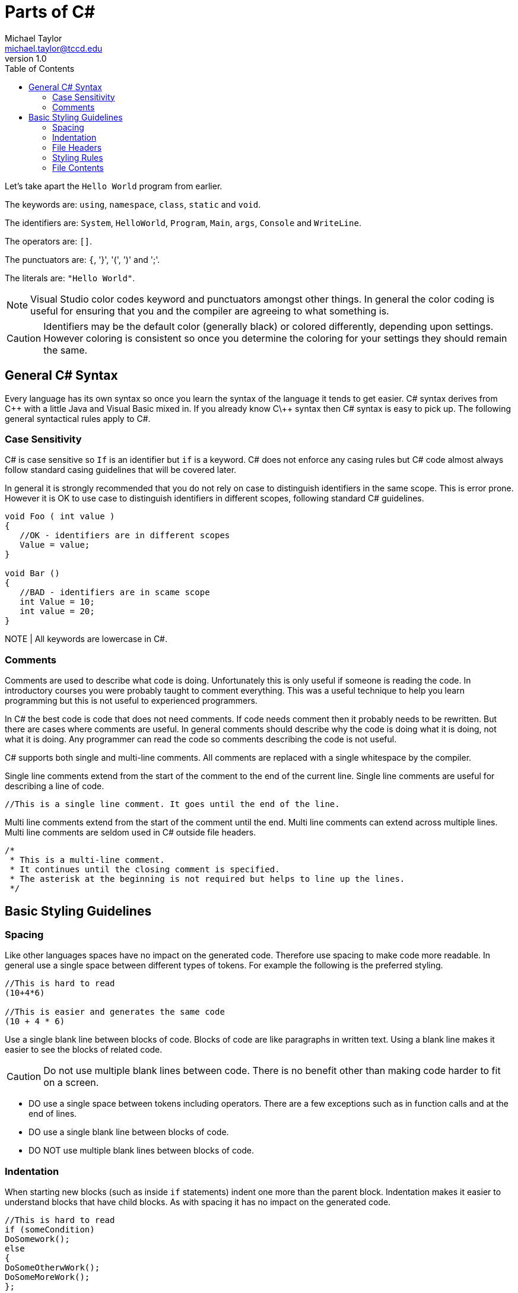 = Parts of C#
Michael Taylor <michael.taylor@tccd.edu>
v1.0
:toc:

Let's take apart the `Hello World` program from earlier.

The keywords are: `using`, `namespace`, `class`, `static` and `void`.

The identifiers are: `System`, `HelloWorld`, `Program`, `Main`, `args`, `Console` and `WriteLine`.

The operators are: `[]`.

The punctuators are: `{`, '}', '(', ')' and ';'.

The literals are: `"Hello World"`.

NOTE: Visual Studio color codes keyword and punctuators amongst other things. In general the color coding is useful for ensuring that you and the compiler are agreeing to what something is. 

CAUTION: Identifiers may be the default color (generally black) or colored differently, depending upon settings. However coloring is consistent so once you determine the coloring for your settings they should remain the same.

== General C# Syntax

Every language has its own syntax so once you learn the syntax of the language it tends to get easier. C# syntax derives from C\++ with a little Java and Visual Basic mixed in. If you already know C\++ syntax then C# syntax is easy to pick up. The following general syntactical rules apply to C#.

=== Case Sensitivity

C# is case sensitive so `If` is an identifier but `if` is a keyword. C# does not enforce any casing rules but C# code almost always follow standard casing guidelines that will be covered later.

In general it is strongly recommended that you do not rely on case to distinguish identifiers in the same scope. This is error prone. However it is OK to use case to distinguish identifiers in different scopes, following standard C# guidelines.

[source,csharp]
----
void Foo ( int value )
{
   //OK - identifiers are in different scopes
   Value = value;
}

void Bar ()
{
   //BAD - identifiers are in scame scope
   int Value = 10;
   int value = 20;
}
----

NOTE | All keywords are lowercase in C#.

=== Comments

Comments are used to describe what code is doing. Unfortunately this is only useful if someone is reading the code. In introductory courses you were probably taught to comment everything. This was a useful technique to help you learn programming but this is not useful to experienced programmers.

In C# the best code is code that does not need comments. If code needs comment then it probably needs to be rewritten. But there are cases where comments are useful. In general comments should describe why the code is doing what it is doing, not what it is doing. Any programmer can read the code so comments describing the code is not useful.

C# supports both single and multi-line comments. All comments are replaced with a single whitespace by the compiler. 

Single line comments extend from the start of the comment to the end of the current line. Single line comments are useful for describing a line of code.

[source,csharp]
----
//This is a single line comment. It goes until the end of the line.
----

Multi line comments extend from the start of the comment until the end. Multi line comments can extend across multiple lines. Multi line comments are seldom used in C# outside file headers.

[source,csharp]
----
/* 
 * This is a multi-line comment.
 * It continues until the closing comment is specified.
 * The asterisk at the beginning is not required but helps to line up the lines.
 */
----

== Basic Styling Guidelines

=== Spacing 

Like other languages spaces have no impact on the generated code. Therefore use spacing to make code more readable. In general use a single space between different types of tokens. For example the following is the preferred styling.

[source,csharp]
----
//This is hard to read
(10+4*6)

//This is easier and generates the same code
(10 + 4 * 6)
----

Use a single blank line between blocks of code. Blocks of code are like paragraphs in written text. Using a blank line makes it easier to see the blocks of related code.

CAUTION: Do not use multiple blank lines between code. There is no benefit other than making code harder to fit on a screen.

* DO use a single space between tokens including operators. There are a few exceptions such as in function calls and at the end of lines.
* DO use a single blank line between blocks of code.
* DO NOT use multiple blank lines between blocks of code.

=== Indentation

When starting new blocks (such as inside `if` statements) indent one more than the parent block. Indentation makes it easier to understand blocks that have child blocks. As with spacing it has no impact on the generated code.

[source,csharp]
----
//This is hard to read
if (someCondition)
DoSomework();
else
{
DoSomeOtherwWork();
DoSomeMoreWork();
};

//This is easier to read
if (someCondition)
   DoSomework();
else
{
   DoSomeOtherwWork();
   DoSomeMoreWork();
};
----

CAUTION: Visual Studio uses indentation automatically. Failure to follow standard indentation rules will result in unformatted code and/or extra work.

* DO use one indent when entering a new block.
* DO NOT mix indentation in the same block.

=== File Headers

A special case exists for file headers. A file header is a comment at the top of a source file that generally contains information such as the company name, copyright notice and any licensing terms. All source files you generate should have a file header. 

NOTE: Do not include the name of the file in the header.

WARNING: For this course all source files you create must have a file header. The first lab assignment will discuss the file header.

* DO NOT use comments to describe what code does. Any programmer can understand the code.
* DO use a comment to describe why the code behaves the way it does.
* DO put a blank line before a comment to indicate the new block that the comment is describing.
* DO prefer single line comments even when they take up multiple lines.
* DO put a file header at the top of any source files you create.

=== Styling Rules

While there is no required styling rules in C# it is a highly formalized language in terms of styling. Failure to follow the standard styling rules will cause more work on your part and may cause issues integrating with other code. 

CAUTION: In this course you will be required to follow the standard styling rules for C# to enforce consistency. As part of the core settings available for the course is a styling file that will help you follow the correct styling rules.

* DO use the provided `.editorconfig` to help enforce standard C# styling rules.
* DO fix any styling warnings in code once the code is working properly.

=== File Contents

For simple programs it may be OK to put multiple things into a single file. As a program grows in complexity this becomes less useful. When writing C# code put all types into their own files. Since a project may have hundreds of files ensure that each file matches the type it contains.

.Product.cs
[source,csharp]
----
//Code for the Program type
----
